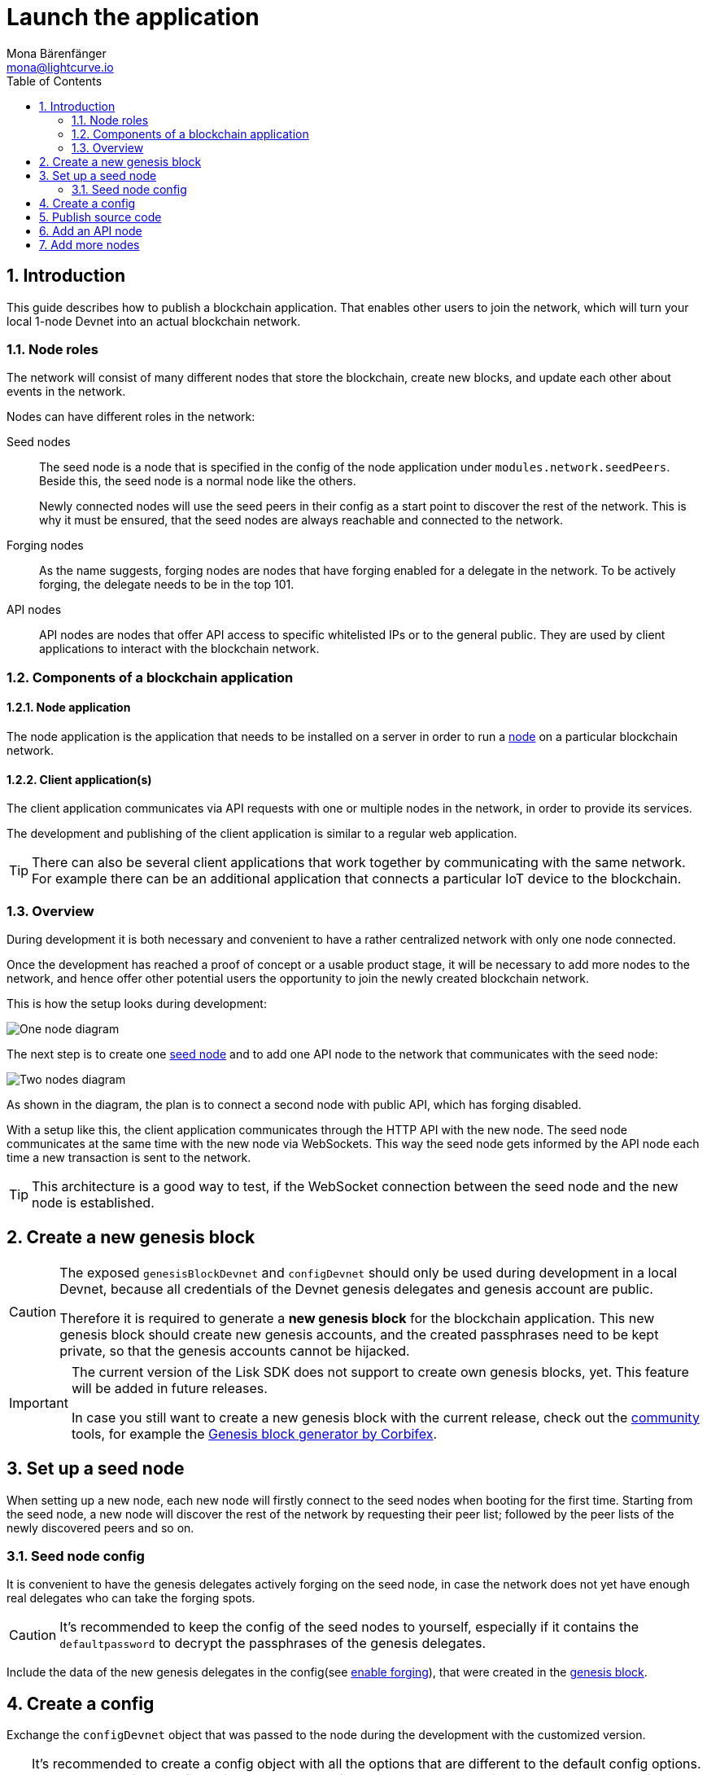 = Launch the application
Mona Bärenfänger <mona@lightcurve.io>
:description:
:sectnums:
:toc:
:imagesdir: ../../assets/images
:v_core: 3.0.0
:experimental:
:url_github: https://github.com/
:url_github_corbifex: https://github.com/corbifex/lisk-genesis
:url_github_hello_index: https://github.com/LiskHQ/lisk-sdk-examples/blob/development/hello_world/index.js
:url_github_hello_client: https://github.com/LiskHQ/lisk-sdk-examples/tree/development/hello_world/react-client
:url_github_hello_package: https://github.com/LiskHQ/lisk-sdk-examples/blob/development/hello_world/package.json
:url_github_hello_transaction: https://github.com/LiskHQ/lisk-sdk-examples/tree/development/hello_world/transactions
:url_github_sdk_configDevnet: https://github.com/LiskHQ/lisk-sdk/blob/development/sdk/src/samples/config_devnet.json
:url_gitlab: https://about.gitlab.com/
:url_lisk_community: https://lisk.io/community

:url_commander_commands_createaccount: reference/lisk-commander/user-guide/commands.adoc#_create_account
:url_comander_commands_registerdelegate: reference/lisk-commander/user-guide/commands.adoc#_delegate_registration_transaction
:url_guides_forging: guides/forging.adoc
:url_reference_config: reference/config.adoc
:url_setup_ports: setup.adoc#ports

== Introduction

This guide describes how to publish a blockchain application.
That enables other users to join the network, which will turn your local 1-node Devnet into an actual blockchain network.


[[nodes]]
=== Node roles
The network will consist of many different nodes that store the blockchain, create new blocks, and update each other about events in the network.

Nodes can have different roles in the network:

Seed nodes::
The seed node is a node that is specified in the config of the node application under `modules.network.seedPeers`.
Beside this, the seed node is a normal node like the others.
+
Newly connected nodes will use the seed peers in their config as a start point to discover the rest of the network.
This is why it must be ensured, that the seed nodes are always reachable and connected to the network.

Forging nodes::
As the name suggests, forging nodes are nodes that have forging enabled for a delegate in the network.
To be actively forging, the delegate needs to be in the top 101.

API nodes::
API nodes are nodes that offer API access to specific whitelisted IPs or to the general public.
They are used by client applications to interact with the blockchain network.

=== Components of a blockchain application

==== Node application

The node application is the application that needs to be installed on a server in order to run a <<nodes, node>> on a particular blockchain network.

==== Client application(s)

The client application communicates via API requests with one or multiple nodes in the network, in order to provide its services.

The development and publishing of the client application is similar to a regular web application.

[TIP]
====
There can also be several client applications that work together by communicating with the same network.
For example there can be an additional application that connects a particular IoT device to the blockchain.
====

=== Overview

During development it is both necessary and convenient to have a rather centralized network with only one node connected.

Once the development has reached a proof of concept or a usable product stage, it will be necessary to add more nodes to the network, and hence offer other potential users the opportunity to join the newly created blockchain network.

This is how the setup looks during development:

image:launch-seed_node.png[One node diagram]

The next step is to create one <<seed_node, seed node>> and to add one API node to the network that communicates with the seed node:

image:launch-2_nodes.png[Two nodes diagram]

As shown in the diagram, the plan is to connect a second node with public API, which has forging disabled.

With a setup like this, the client application communicates through the HTTP API with the new node.
The seed node communicates at the same time with the new node via WebSockets.
This way the seed node gets informed by the API node each time a new transaction is sent to the network.

TIP: This architecture is a good way to test, if the WebSocket connection between the seed node and the new node is established.

[[genesis_block]]
== Create a new genesis block

[CAUTION]
====
The exposed `genesisBlockDevnet` and `configDevnet` should only be used during development in a local Devnet, because all credentials of the Devnet genesis delegates and genesis account are public.

Therefore it is required to generate a **new genesis block** for the blockchain application.
This new genesis block should create new genesis accounts, and the created passphrases need to be kept private, so that the genesis accounts cannot be hijacked.
====

[IMPORTANT]
====
The current version of the Lisk SDK does not support to create own genesis blocks, yet.
This feature will be added in future releases.

In case you still want to create a new genesis block with the current release, check out the {url_lisk_community}[community] tools, for example the {url_github_corbifex}[Genesis block generator by Corbifex].
====

[[seed_node]]
== Set up a seed node

When setting up a new node, each new node will firstly connect to the seed nodes when booting for the first time.
Starting from the seed node, a new node will discover the rest of the network by requesting their peer list; followed by the peer lists of the newly discovered peers and so on.

=== Seed node config

It is convenient to have the genesis delegates actively forging on the seed node, in case the network does not yet have enough real delegates who can take the forging spots.

CAUTION: It's recommended to keep the config of the seed nodes to yourself, especially if it contains the `defaultpassword` to decrypt the passphrases of the genesis delegates.

Include the data of the new genesis delegates in the config(see xref:{url_guides_forging}[enable forging]), that were created in the <<genesis_block, genesis block>>.

//TODO: Check out the xref:{}[Best practices: seed nodes] section for further recommendations how to configure a seed node.

== Create a config

Exchange the `configDevnet` object that was passed to the node during the development with the customized version.

[TIP]
====
It's recommended to create a config object with all the options that are different to the default config options.
To check the default config options, go to the xref:{url_reference_config}[configuration page] or check it directly in the code.
Default options for modules: +
`framework/src/modules/MODULE_NAME/defaults/config.js`. +
Default options for components: +
`framework/src/components/COMPONENT_NAME/defaults/config.js`.
====

Most of the configurations can stay the same to what is defined in the default config options.
However, please note that there is one option that should be updated: **The seed node(s)**.

For example to add `1.2.3.4:5000` as a seed node, add an object with the 2 properties `ip` and `wsPort` to the `seedPeers` list as displayed below:

[source,js]
----
const myConfig = {
                     modules: {
                         network: {
                             seedPeers: [{ ip: '1.2.3.4', wsPort: 5000}]
                         }
                     }
                 };

const app = new Application(genesisBlockDevnet, myConfig);
----

[NOTE]
====
By default, the forging delegates list in the config is empty.
Only the exposed `configDevnet` object includes forging data for all 101 genesis delegates.
The user who will later deploy the node on a server can then add the credentials to the config, to xref:{url_guides_forging}[enable forging] for a particular delegate on this node.
====

== Publish source code

Add the code for the customized `node` application (including the custom transaction types), to a public code repository.
For example, on  {url_github}[Github] or {url_gitlab}[Gitlab].

This provides everyone the opportunity to download the application and deploy it on a server in order to connect with the network.

A node application consists of at least the following files:

* {url_github_hello_index}[index.js] :  The code that initializes and starts the node application.
* {url_github_hello_package}[package.json]: A project file that lists all needed dependencies, (this should include `lisk-sdk` as a dependency).
* {url_github_hello_transaction}[transactions]: A folder containing all required custom transaction types.
* `README` : A Readme file which describes the most important steps to setup the node.

The client application should be distributed in a separate project, and can have any desired structre.

== Add an API node

This new node will not have any forging activated.
The API node is talking via the API with the `client` app, and over the WebSocket connection to the seed node.
Therefore, the seed node is the only node at this point that can forge new blocks.
This is due to the fact that all the genesis delegates are actively forging on it.

TIP: How to replace the genesis delegates with real delegates is covered in the next section <<more_nodes, Add more nodes>>.

To set up the node, install the node application on a new server.
Just follow the instructions of the `README` file, that was created in the step before.

IMPORTANT: Do not forget to open the corresponding xref:{url_setup_ports}[ports] for HTTP and WS communication!

Once a new node is set up, update the API endpoint in the {url_github_hello_client}[client] app, to target the new node:

.Snippet of client/app.js
[source,js]
----
// Constants
const API_BASEURL = 'http://localhost:4000'; <1>
----

<1> Add the correct IP and port here to the newly added node.

Now, the new API node will receive transactions from the client app and vice versa.
The received transactions are visible in the logs of the lcient node (if log level is at least `info`).

.Logs of newly added API node
image:synching_node.png[Synching non forging node]

In the logs shown above it can be seen that the seed node was already 3 blocks ahead when the second node was started.
It first synchronizes the missing blocks up to the current height and then broadcasts the received transactions from the client app to the seed node, whereby the delegates can then add the transactions to blocks and forge them.

These new blocks are broadcasted again to the new node, and the client app can display the data based on the API calls that it sends to the new node.

.Log of the seed node with the forging genesis delegates:
image:forging_node.png[Forging node logs]

[NOTE]
.Please be aware that broadcast hickups can occur.
====
Sometimes errors occur when broadcasting transactions between the nodes.
There is no cause for concern here, as the node will re-start the sync process again; and in the majority of cases it is successful on the next attempt.
image:common-sync-issue.png[Common sync issue]
In the above image the block at height 284 is not accepted because of an invalid block timestamp.
As a result, also the following blocks are also discarded by the node.
Anomalies like this can occur within the network.
The node can usually resolve these issues on its own by starting a new sync process, whereby it requests the missing blocks from one of its' peer nodes.
As shown in the logs above, the blocks at height 284, 285 and 286 are displayed as discarded.
At this point the node realizes it is not in sync with the other nodes and starts the sync process.
This can also be seen in the above logs, `Starting sync`.
During the sync process the missing blocks are received from the peers and added to the database of the node.
====

[[more_nodes]]
== Add more nodes

During development of the blockchain application, one node was enabled for forging for all 101 genesis delegates.

After the release of the first version of the blockchain application, it is necessary that real delegates take the forging slots of the genesis delegates.

NOTE: The network will become decentralized for the first time when at least 51 individual delegates are actively forging in the network.

.A forging node joins the network
image:launch-3_nodes.png[3 nodes diagram]

To join the network as a new delegate, follow the steps listed below:

. Create an own, private account on the network
.. xref:{url_commander_commands_createaccount}[Generate the account credentials]
.. Send some funds(at least enough to register as a delegate) to the newly generated address.
. Register a delegate
.. xref:{url_comander_commands_registerdelegate}[Generate the delegate registration object].
.. Broadcast the delegate registration to the network:
+
.Example: Registers a delegate with username "lightcurve"
[source,bash]
----
export SECRET_PASSPHRASE=123456 <1>
lisk transaction:create:delegate lightcurve -p=env:SECRET_PASSPHRASE | tee >(curl -X POST -H "Content-Type: application/json" -d @- 1.2.3.4:4000/api/transactions) <2>
----
<1> Replace `123456` with the secret passphrase.
<2> Replace `1.2.3.4` with the IP of a node with a reachable API.
+
. Set up a node: Follow the steps in the `README` file of the app, (alternatively read the Lisk tutorials, as this process is basically identical).
. xref:{url_guides_forging}[Enable forging for the newly created delegate on the node]
. People become convinced to vote for a delegate in the network, if the delegate has the following attributes:
** Is helpful
** Is accountable
** Is sharing rewards
** Is offering useful services or tools

.How to replace a genesis delegate
[NOTE]
====
If a delegate joins the network on a very early stage, he or she will probably replace one of the genesis delegates.
The genesis delegates are voted in by the genesis account which holds all the tokens on the initial network start.
The genesis account votes with these tokens for the genesis delegates, in order to stabilize the network during the development.

Therefore, when replacing a genesis delegate, the new delegate will need to convince the person who controls the genesis account of the network; which will be most likely the app developer.
Later, when the majority of the existing tokens are distributed among the different private accounts, the new delegate needs to gain the trust of the community in order to be voted into a forging position.
====
